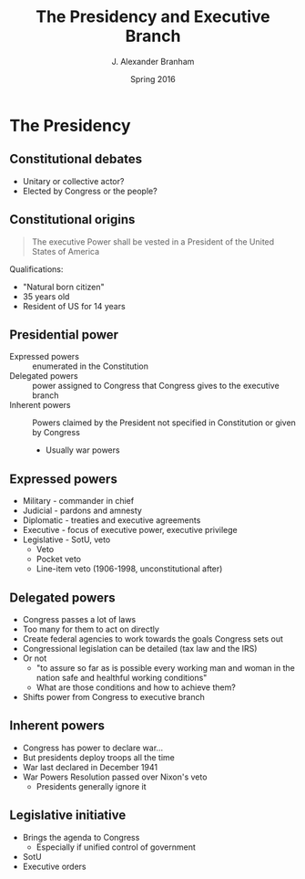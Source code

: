 #+TITLE:     The Presidency and Executive Branch
#+AUTHOR:    J. Alexander Branham
#+EMAIL:     branham@utexas.edu
#+DATE:      Spring 2016
#+startup: beamer
#+LaTeX_CLASS: beamer
#+LATEX_CMD: xelatex
#+OPTIONS: toc:nil H:2
#+LATEX_CLASS_OPTIONS: [colorlinks, urlcolor=blue, aspectratio=169]
#+BEAMER_THEME: metropolis[titleformat=smallcaps, progressbar=frametitle] 

* The Presidency

** Constitutional debates
- Unitary or collective actor?
- Elected by Congress or the people? 

** Constitutional origins
#+BEGIN_QUOTE
The executive Power shall be vested in a President of the United
States of America
#+END_QUOTE
Qualifications: 
- "Natural born citizen"
- 35 years old
- Resident of US for 14 years

** Presidential power
- Expressed powers :: enumerated in the Constitution
- Delegated powers :: power assigned to Congress that Congress gives
     to the executive branch
- Inherent powers :: Powers claimed by the President not specified in
     Constitution or given by Congress
  - Usually war powers

** Expressed powers
- Military - commander in chief
- Judicial - pardons and amnesty 
- Diplomatic - treaties and executive agreements
- Executive - focus of executive power, executive privilege 
- Legislative - SotU, veto
  - Veto
  - Pocket veto
  - Line-item veto (1906-1998, unconstitutional after)

** Delegated powers
- Congress passes a lot of laws
- Too many for them to act on directly
- Create federal agencies to work towards the goals Congress sets out
- Congressional legislation can be detailed (tax law and the IRS)
- Or not
  - "to assure so far as is possible every working man and woman in
    the nation safe and healthful working conditions"
  - What are those conditions and how to achieve them?
- Shifts power from Congress to executive branch

** Inherent powers
- Congress has power to declare war...
- But presidents deploy troops all the time
- War last declared in December 1941
- War Powers Resolution passed over Nixon's veto
  - Presidents generally ignore it

** Legislative initiative 
- Brings the agenda to Congress
  - Especially if unified control of government
- SotU 
- Executive orders 
